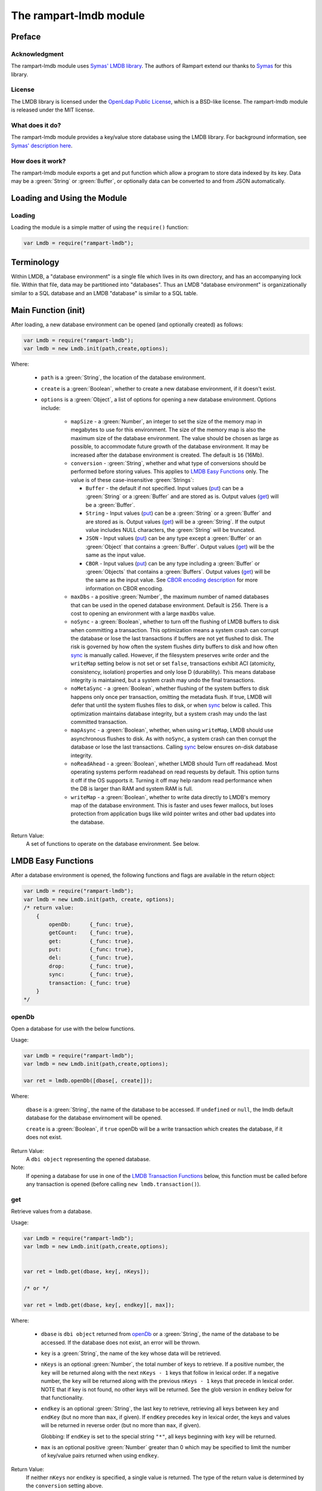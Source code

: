 The rampart-lmdb module
==============================

Preface
-------

Acknowledgment
~~~~~~~~~~~~~~

The rampart-lmdb module uses 
`Symas' LMDB library <https://symas.com/lmdb/>`_.
The authors of Rampart extend our thanks to 
`Symas <https://symas.com/>`_
for this library.

License
~~~~~~~

The LMDB library is licensed under the 
`OpenLdap Public License <https://github.com/LMDB/lmdb/blob/mdb.master/libraries/liblmdb/LICENSE>`_\ ,
which is a BSD-like license.
The rampart-lmdb module is released under the MIT license.

What does it do?
~~~~~~~~~~~~~~~~

The rampart-lmdb module provides a key/value store database using the LMDB
library.  For background information, see 
`Symas' description here <https://symas.com/lmdb/>`_. 



How does it work?
~~~~~~~~~~~~~~~~~

The rampart-lmdb module exports a get and put function which allow a program
to store data indexed by its key.  Data may be a :green:`String` or
:green:`Buffer`, or optionally data can be converted to and from JSON
automatically.

Loading and Using the Module
----------------------------

Loading
~~~~~~~

Loading the module is a simple matter of using the ``require()`` function:

.. code-block:: javascript

    var Lmdb = require("rampart-lmdb");


Terminology
-----------

Within LMDB, a "database environment" is a single file which lives in its own
directory, and has an accompanying lock file.  Within that file, data may be
partitioned into "databases".  Thus an LMDB "database environment" is
organizationally similar to a SQL database and an LMDB "database" is similar
to a SQL table.

Main Function (init)
--------------------

After loading, a new database environment can be opened (and optionally created) as
follows:

.. code-block:: javascript

    var Lmdb = require("rampart-lmdb");
    var lmdb = new Lmdb.init(path,create,options);

Where:

    *  ``path`` is a :green:`String`, the location of the database environment.

    *  ``create`` is a :green:`Boolean`, whether to create a new database
       environment, if it doesn't exist.

    * ``options`` is a :green:`Object`, a list of options for opening a new 
      database environment.  Options include:

        * ``mapSize`` - a :green:`Number`, an integer to set the size of the memory map
          in megabytes to use for this environment.  The size of the memory
          map is also the maximum size of the database environment.  The
          value should be chosen as large as possible, to accommodate future
          growth of the database environment.  It may be increased after the
          database environment is created.  The default is ``16`` (16Mb).

        * ``conversion`` - :green:`String`, whether and what type of
          conversions should be performed before storing values.  This
          applies to `LMDB Easy Functions`_ only.  The value is of these
          case-insensitive :green:`Strings`:
          
          * ``Buffer`` - the default if not specified.  Input values
            (`put`_\ ) can be a :green:`String` or a :green:`Buffer` and are
            stored as is.  Output values (`get`_\ ) will be a
            :green:`Buffer`.

          * ``String`` - Input values (`put`_\ ) can be a :green:`String` 
            or a :green:`Buffer` and are stored as is.  Output values
            (`get`_\ ) will be a :green:`String`.  If the output value
            includes NULL characters, the :green:`String` will be truncated.

          * ``JSON`` - Input values (`put`_\ ) can be any type 
            except a :green:`Buffer` or an :green:`Object` that contains a
            :green:`Buffer`.  Output values (`get`_\ ) will be the same as
            the input value.

          * ``CBOR`` - Input values
            (`put`_\ ) can be any type including a :green:`Buffer` or
            :green:`Objects` that contains a :green:`Buffers`.  Output
            values (`get`_\ ) will be the same as the input value. See
            `CBOR encoding description <https://duktape.org/guide.html#builtin-cbor>`_
            for more information on CBOR encoding.

        * ``maxDbs`` - a positive :green:`Number`, the maximum number of
          named databases that can be used in the opened database
          environment.  Default is 256.  There is a cost to opening an
          environment with a large ``maxDbs`` value.
 
        * ``noSync`` - a :green:`Boolean`, whether to turn off the flushing
          of LMDB buffers to disk when committing a transaction.  This
          optimization means a system crash can corrupt the database or lose
          the last transactions if buffers are not yet flushed to disk.  The
          risk is governed by how often the system flushes dirty buffers to
          disk and how often `sync`_ is manually called.  However, if the
          filesystem preserves write order and the ``writeMap`` setting
          below is not set or set ``false``, transactions exhibit ACI
          (atomicity, consistency, isolation) properties and only lose D
          (durability).  This means database integrity is maintained, but a
          system crash may undo the final transactions.

        * ``noMetaSync`` - a :green:`Boolean`, whether flushing of the system buffers
          to disk happens only once per transaction, omitting the metadata
          flush.  If true, LMDB will defer that until the system flushes
          files to disk, or when `sync`_ below is called. 
          This optimization maintains database integrity, but a system crash
          may undo the last committed transaction.

        * ``mapAsync`` - a :green:`Boolean`, whether, when using
          ``writeMap``, LMDB should use asynchronous flushes to disk. As with
          ``noSync``, a system crash can then corrupt the database or lose
          the last transactions. Calling `sync`_ below ensures on-disk
          database integrity.

        * ``noReadAhead`` - a :green:`Boolean`, whether LMDB should Turn off
          readahead. Most operating systems perform readahead on read
          requests by default. This option turns it off if the OS supports
          it. Turning it off may help random read performance when the DB is
          larger than RAM and system RAM is full. 

        * ``writeMap`` - a :green:`Boolean`, whether to write data directly
          to LMDB's memory map of the database environment. This is faster
          and uses fewer mallocs, but loses protection from application bugs
          like wild pointer writes and other bad updates into the database. 

Return Value:
        A set of functions to operate on the database environment.  See below.
        
LMDB Easy Functions
-------------------

After a database environment is opened, the following functions and
flags are available in the return object:

.. code-block:: javascript

    var Lmdb = require("rampart-lmdb");
    var lmdb = new Lmdb.init(path, create, options);
    /* return value:
        {
            openDb:      {_func: true},
            getCount:    {_func: true},
            get:         {_func: true},
            put:         {_func: true},
            del:         {_func: true},
            drop:        {_func: true},
            sync:        {_func: true},
            transaction: {_func: true}
        }
    */

openDb
~~~~~~

Open a database for use with the below functions.

Usage:

.. code-block:: javascript

    var Lmdb = require("rampart-lmdb");
    var lmdb = new Lmdb.init(path,create,options);

    var ret = lmdb.openDb([dbase[, create]]);


Where:

    ``dbase`` is a :green:`String`, the name of the database to be accessed. 
    If ``undefined`` or ``null``, the lmdb default database for the database
    envirnoment will be opened.

    ``create`` is a :green:`Boolean`, if ``true`` openDb will be 
    a write transaction which creates the database, if it does not
    exist.

Return Value:
    A ``dbi object`` representing the opened database.

Note:  
    If opening a database for use in one of the 
    `LMDB Transaction Functions`_ below, this function must be called
    before any transaction is opened (before calling ``new lmdb.transaction()``).


get
~~~

Retrieve values from a database.

Usage:

.. code-block:: javascript

    var Lmdb = require("rampart-lmdb");
    var lmdb = new Lmdb.init(path,create,options);


    var ret = lmdb.get(dbase, key[, nKeys]);

    /* or */

    var ret = lmdb.get(dbase, key[, endkey][, max]);

Where:

    * ``dbase`` is ``dbi object`` returned from `openDb`_ or a 
      :green:`String`, the name of the database to be accessed.  If the
      database does not exist, an error will be thrown.

    * ``key`` is a :green:`String`, the name of the key whose data
      will be retrieved.
      
    * ``nKeys`` is an optional :green:`Number`, the total number of keys to 
      retrieve.  If a positive number, the ``key`` will be returned
      along with the next ``nKeys - 1`` keys that follow in lexical
      order.  If a negative number, the ``key`` will be returned
      along with the previous ``nKeys - 1`` keys that precede in lexical
      order. NOTE that if key is not found, no other keys will be returned.
      See the glob version in ``endkey`` below for that functionality.

    * ``endkey`` is an optional :green:`String`, the last key to retrieve, retrieving
      all keys between ``key`` and ``endKey`` (but no more than ``max``, if given).  If
      ``endKey`` precedes ``key`` in lexical order, the keys and values will
      be returned in reverse order (but no more than ``max``, if given).

      Globbing: If ``endKey`` is set to the special string ``"*"``, all keys beginning
      with ``key`` will be returned.

    * ``max`` is an optional positive :green:`Number` greater than 0 which may be specified
      to limit the number of key/value pairs returned when using ``endkey``.

Return Value:
    If neither ``nKeys`` nor ``endkey`` is specified, a single value is
    returned.  The type of the return value is determined by the ``conversion``
    setting above.

    If either ``nKeys`` or ``endkey`` is specified, an :green:`Object` of
    key/value pairs is returned with each key set to the name of the
    retrieved key and each value set as described above.

put
~~~

Put (store) values in a given :green:`Object` or in a given key:value pair
into a given database, indexed by the key(s).

Usage:

.. code-block:: javascript

    var Lmdb = require("rampart-lmdb");
    var lmdb = new Lmdb.init(path,create,options);

    lmdb.put(dbase, kvpairs);

    /* or */

    lmdb.put(dbase, key, value);

Where:

    * ``dbase`` is a ``dbi object`` returned from `openDb`_ or a 
      :green:`String`, the name of the database to be accessed.  If the
      database does not exist, it will be created.

    * ``kvpairs`` is an :green:`Object` with each :green:`Object` key
      corresponding to a database key to be used and each :green:`Object`
      value corresponding to the database value to be stored.  Note: Values must
      be a :green:`String` or :green:`Buffer` unless ``conversion`` above is
      set to "JSON" or "CBOR".

    * ``key`` is the key of a single key:value pair.
    
    * ``value`` is the value of a single key:value pair.

Return Value:
    ``undefined``.

del
~~~

Delete values in a database.
 
Usage:

.. code-block:: javascript

    var Lmdb = require("rampart-lmdb");
    var lmdb = new Lmdb.init(path,create,options);

    var ret = lmdb.del(dbase, key[, nKeys][, retValues]);

    /* or */

    var ret = lmdb.del(dbase, key[, endkey][, max][, retValues]);

Where options are the same as in `get`_ above, with the addition of
``retValues`` (which, if provided, is a :green:`Boolean`).  If ``retValues``
is set ``true``, the deleted values are returned in the same manner as get.
Otherwise ``undefined`` is returned.

drop
~~~~

Drop a database from the database environment removing all the
items in the database along with the database itself.

.. code-block:: javascript

    var Lmdb = require("rampart-lmdb");
    var lmdb = new Lmdb.init(path,create,options);

    lmdb.drop(dbase);

Where:

    * ``dbase`` is a ``dbi object`` returned from `openDb`_ or a
      :green:`String`, the name of the database to be dropped.

      To drop the default database, pass an empty string or ``null``:
      ``lmdb.drop(null);``. 


Return Value:
    ``undefined``.

Note: 
    If a ``dbi object`` is specified, it must not be used as a parameter
    to any other function after executing ``lmdb.drop()``.  It, however,
    may be recreated calling ``openDb(dbname, true)`` again.

Note:
    Dropping the default database will delete the its contents, 
    however it will not be removed and the named database metadata
    will remain.

sync
~~~~

Sync the database environment.  Useful if ``mapAsync`` or ``noSync``
is set in order to manually sync data to the disk.

Usage:

.. code-block:: javascript

    var Lmdb = require("rampart-lmdb");
    var lmdb = new Lmdb.init(path,create,options);

    lmdb.sync();

Return Value:
    ``undefined``.

getCount
~~~~~~~~

Count the number of items in a database.

Usage:

.. code-block:: javascript

    var Lmdb = require("rampart-lmdb");
    var lmdb = new Lmdb.init(path,create,options);

    var count = lmdb.getCount(dbase);


Where:

    ``dbase`` is ``dbi object`` returned from `openDb`_ or a 
    :green:`String`, the name of the database to be accessed.  If the
    database does not exist, an error will be thrown.


Return Value:
    A :green:`Number`, the number of items in the database.

listDbs
~~~~~~~

List the named databases in a database environment.

Usage:

.. code-block:: javascript

    var Lmdb = require("rampart-lmdb");
    var lmdb = new Lmdb.init(path,create,options);

    var list = lmdb.listDbs(dbase);

Return Value:
    An :green:`Array` of :green:`Strings`, the names
    of all named databases.

Note:  
    The names of named databases are stored in the default database.  To
    retrieve the names, every item in the default database must be scanned. 
    When using named databases, the best practice is to not store data in
    the default database.

close
~~~~~

Close the database envirnoment.  After closing, all transaction
handles, database handles and all functions using the previously 
opened environment will throw errors if used again.

Usage:

.. code-block:: javascript

    var Lmdb = require("rampart-lmdb");
    var lmdb = new Lmdb.init(path,create,options);

    /* do stuff */

    lmdb.close();

Return Value:
    ``undefined``.

Easy Functions Full Example
~~~~~~~~~~~~~~~~~~~~~~~~~~~

The following creates random entries of names and addresses.  After the
database is populated with the sample data, a selection that meet specific
criteria is printed.

.. code-block:: javascript

    /* make printf and sprintf easier to use */
    rampart.globalize(rampart.utils, ["printf","sprintf"]);

    var Lmdb = require("rampart-lmdb");
    var lmdb = new Lmdb.init(
        "./lmdb-test",
        true, /* create if does not exist */
        {
            mapSize: 1024, //one gigabyte
            conversion: "CBOR",
            noMetaSync:true,
            noSync: true,
        }
    );

    var dbi = lmdb.openDb("testdata", true);

    /* create test data */

    var fnames = [ "Mohamed", "Imene", "Santiago", "Sofía", "Wei", "Jing",
                   "Noel", "Amelia", "Oliver", "Olivia" ];

    var lnames = [ "Beridze", "Cohen", "Kovačević", "Nielsen", "Tremblay",
                   "Hernández", "Smith", "Kumar", "Mabiala", "Kimetto"];

    var initials = "ABCDEFGHIJKLMNOPQRSTUVWXYZ";

    var streets = ["Main", "Broadway", "First", "Second", "Grove", "College",
                   "University", "Park", "Oak", "Pine"];

    var stsuff  = ["Street", "Drive", "Avenue", "Blvd", "Court", "Circle.",
                   "Road", "Lane", "Way", "Highway"];

    function makeName(){
        var ret = {
            first: fnames[Math.floor(Math.random()*10)],
            mi:    initials.charAt(Math.floor(Math.random()*26)),
            last:  lnames[Math.floor(Math.random()*10)]
        }
        ret.full = sprintf ("%s %s. %s", ret.first, ret.mi, ret.last);
        return ret;
    }

    function makeAddr(obj){
        obj.streetno = Math.floor(Math.random()*10000);
        obj.street = sprintf("%s %s", 
                        streets[Math.floor(Math.random()*10)],
                        stsuff[Math.floor(Math.random()*10)]
                     );
        obj.zip = 10000 + Math.floor(Math.random()*90000);
        return obj;
    }

    /* insert entries */
    for (var i=0; i<5000; i++) {
        var entry = makeName();
        entry = makeAddr(entry);
        var key = entry.full + " from " + entry.zip;
        lmdb.put(dbi, key, entry);
    }

    // sync now, or sync will happen upon script exit.
    //lmdb.sync(); 

    /* get all the Sofías in the database */
    var entries = lmdb.get(dbi, "Sofía", "*");
    var keys = Object.keys(entries);
    var total = lmdb.getCount(dbi);

    printf("There are %d Sofías out of %d entries in the database.\n", keys.length, total);

    for (i=0;i<keys.length;i++) {
        var key = keys[i];
        var entry = entries[key];
        // find the Sofías living on Main Street
        if(entry.street == "Main Street")
            printf("%s lives at %d %s\n", key, entry.streetno, entry.street);
    }

    /* possible output:
    There are 471 Sofías out of 5000 entries in the database.
    Sofía D. Cohen from 85916 lives at 2320 Main Street
    Sofía H. Hernández from 17267 lives at 518 Main Street
    Sofía J. Tremblay from 69088 lives at 4701 Main Street
    Sofía T. Kimetto from 73446 lives at 441 Main Street
    Sofía U. Mabiala from 94846 lives at 1608 Main Street
    Sofía Z. Hernández from 57045 lives at 905 Main Street
    */

    lmdb.drop("testdata");

Note that the above is a naive way of inserting data into a database since
it opens and closes a transaction for every record inserted.

Though more memory intensive, it is far more efficient to use the following
code in order to insert all of the records in a single transaction:

.. code-block:: javascript

    /* create entries in an object*/
    var insertobj = {}
    for (var i=0; i<5000; i++) {
        var entry = makeName();
        entry = makeAddr(entry);
        var key = entry.full + " from " + entry.zip;
        insertobj[key]=entry; 
    }
    /* insert all at once */
    lmdb.put(dbi, insertobj);

In order to conserver memory and to insert in a single transaction, see the
`Transaction Functions Full Example`_ below.
    

LMDB Transaction Functions
--------------------------

Transactions provide lower level access to lmdb function.  In the above
functions, transactions are automatically opened and closed without
explicitly having to do so.  In order to have more flexibility and possibly
see a performance gain, the transaction model outlined below provides
the relevant functions.


lmdb.transaction
~~~~~~~~~~~~~~~~

The ``lmdb.transaction`` function opens a new transaction and returns
functions which may perform tasks within the open transaction.  

Note that the `LMDB Easy Functions`_ above that open an internal transaction
for writing will throw an error if they are called while any write
transaction below is open.

These include `put`_\ , `del`_\ , `drop`_ and `openDb`_
(only when a database is being created).


Usage:

.. code-block:: javascript

    var Lmdb = require("rampart-lmdb");
    var lmdb = new Lmdb.init(path,create,options);

    var txn = new lmdb.transaction([dbase, ] open_rw [, commit_by_default] );

    /* return value:
        {
            get:         {_func: true},
            put:         {_func: true},
            del:         {_func: true},
            cursorGet:   {_func: true},
            cursorPut:   {_func: true},
            cursorDel:   {_func: true},
            cursorNext:  {_func: true},
            cursorPrev:  {_func: true},
            commit:      {_func: true},
            abort:       {_func: true},
            lmdb:        {} //the above lmdb object
        }
    */

    /* use connection, then commit or abort */
    tnx.commit();

Where:

    * ``dbase`` is a ``dbi object`` returned from `openDb`_ or a 
      :green:`String`, the name of the database to be accessed.  If the
      database does not exist, it will be created.  If omitted, the 
      lmdb default database for the current database environment will
      be use.  This database will be the default for all operations
      below.  However, more than one database may be used per transaction.

    * ``open_rw`` is an :green:`Boolean`, if ``true``, open the transaction
      for read/write.  This is needed if any data will be added or deleted
      from a database.  If ``false`` (the default), the transaction will be
      read only.

    * ``commit_by_default`` is an :green:`Boolean`.  When a transaction is
      opened, it must be eventually closed using either `txn.commit`_ or
      `txn.abort`_\ .  If the script exits or ``var txn`` goes out of
      scope (e.g. the function in which ``var txn`` was declared returns) without
      closing, it will be automatically closed.  If ``commit_by_default``
      is ``true``, `txn.commit`_ will be called. Otherwise if ``false`` (the default) or
      not set, `txn.abort`_ will be called.  This is only relevant when 
      ``open_rw`` is ``true`` and the database is being altered.

Note:
    Only one read/write transaction per database environment may be open at
    any time.  Attempting to open one while another is open will throw an
    error.  However, along with one read/write transaction, several read
    only transactions may be concurrently open in a single database
    environment.
    
    Note also that opening a new transaction with a :green:`String`
    ``dbase`` parameter, and where ``dbase`` does not exist is a read/write
    open even if ``open_rw`` is ``false``.  As such, if another read/write
    transaction is open, an error will be thrown.  In such a case, the
    database should be opened using `openDb`_ to create it before any
    read/write transactions are opened.

    Note also that the one open read/write transaction restriction is
    per-thread, so no special care is needed when using LMDB from 
    :ref:`rampart-server:The rampart-server HTTP module`.  However, when
    using LMDB from the server, a mutex lock is used to ensure that only one
    read/write transaction is open at any given time.  Therefore read/write
    transactions should be closed as soon as all writes are finished.

Return Value:
    An :green:`Object` of functions.


txn.get
~~~~~~~

Get a single value from a database.

Usage:

.. code-block:: javascript

    var Lmdb = require("rampart-lmdb");
    var lmdb = new Lmdb.init(path,create,options);

    /* open read only if only reading in this transaction */
    var txn = new lmdb.transaction([dbase, ] false);

    var res = txn.get([dbase ,] key [, return_string]);

    tnx.commit();

Where:
    
    * ``dbase`` is a ``dbi object`` returned from `openDb`_\ . If the
      database does not exist, it will be created.  If omitted, the 
      database specified in ``new lmdb.transaction`` will be used.

    * ``key`` is a :green:`String` or :green:`Buffer`, the key of the item
      to be retrieved.

    * ``return_string`` is a :green:`Boolean`. If ``true`` the return value
      will be a :green:`String`.  If ``false`` or not set, the return value
      will be a :green:`Buffer`.

Return Value:
    A :green:`Buffer` or, if ``return_string`` is ``true``, a
    :green:`String`.

txn.getRef
~~~~~~~~~~

Get a single value from a database in a mmaped backed buffer.

Usage:

.. code-block:: javascript

    var Lmdb = require("rampart-lmdb");
    var lmdb = new Lmdb.init(path,create,options);

    /* open read only if only reading in this transaction */
    var txn = new lmdb.transaction([dbase, ] false);

    var res = txn.getRef([dbase ,] key);

    /* use res here */

    tnx.commit();

    /* res data is invalid and buffer is reset to zero length */

Where:
    
    * ``dbase`` is a ``dbi object`` returned from `openDb`_\ . If the
      database does not exist, it will be created.  If omitted, the 
      database specified in ``new lmdb.transaction`` will be used.

    * ``key`` is a :green:`String` or :green:`Buffer`, the key of the item
      to be retrieved.

Return Value:
    A :green:`Buffer`.  The buffer is backed by the mmaped data on disk and
    is only valid until `txn.commit`_ or `txn.abort`_ is called, or until
    the ``txn`` variable is no longer in scope.

Note:
    This can be used to have :ref:`rampart-server:The rampart-server HTTP module`
    serve content directly from the disk with no copies. In order to do so,
    the ``txn`` variable must stay in scope until the content is served. 

    In the following example, ``setTimeout`` is used to keep the ``txn``
    object in scope until after the http transaction is complete.  Otherwise
    the transaction would be automatically closed upon the return of the
    function and the contents of the buffer would be invalid and reset to
    zero length.

.. code-block:: javascript

    /* callback function for the rampart-server module */
    function cb (req)
    {
        var txn = new lmdb.transaction(false);
        /* get a mmap backed reference to our data */
        var refbuf = txn.getRef("myjpg");

        /* close transaction after http request is served. *
         * The setTimeout function is inserted into the    *
         * event loop and will be run after the http reply *
         * is sent to the client.                          */
        setTimeout(
            function() {
                txn.commit();
            }, 
            0 
        );
        /* serve data directly from disk */
        return({"jpg":refbuf});
    }


txn.put
~~~~~~~

Put (store) values in a given :green:`Object` into a given database, indexed
by the :green:`Object's` keys.

Usage:

.. code-block:: javascript

    var Lmdb = require("rampart-lmdb");

    var lmdb = new Lmdb.init(path,create,options);

    /* open read write */
    var txn = new lmdb.transaction([dbase, ] true);

    txn.put([dbase, ] kvpairs);

    /* or */

    txn.put([dbase, ] key, value);

    tnx.commit();

Where:

    * ``dbase`` is a ``dbi object`` returned from `openDb`_\ . If the
      database does not exist, it will be created.  If omitted, the 
      database specified in ``new lmdb.transaction`` will be used.

    * ``kvpairs`` is an :green:`Object` with each :green:`Object` key
      corresponding to a database key to be used and each :green:`Object`
      value corresponding to the database value to be stored.

    * ``key`` is a :green:`String` or :green:`Buffer`, the key of a single key:value pair.
    
    * ``value`` is a :green:`String` :green:`Buffer`, or :green:`Object`. The value of a single key:value pair.
      If ``value`` is an :green:`Object`, it will be automatically converted
      to a :green:`Buffer` using ``CBOR.encode()``.  Note, when retrieved
      using ``txn.get`` or ``txn.cursorGet``, a CBOR encoded value will not
      be automatically decoded.

Return Value:
    ``undefined``.

txn.del
~~~~~~~

Delete an the item with the given key.

Usage:

.. code-block:: javascript

    var Lmdb = require("rampart-lmdb");

    var lmdb = new Lmdb.init(path,create,options);

    /* open read write */
    var txn = new lmdb.transaction([dbase, ] true);

    txn.del([dbase, ] key);

    tnx.commit();

Where:

    * ``dbase`` is a ``dbi object`` returned from `openDb`_\ . If the
      database does not exist, it will be created.  If omitted, the 
      database specified in ``new lmdb.transaction`` will be used.

    * ``key`` is the key of the item to be deleted.

Return Value:
    A :green:`Boolean`:  ``true`` if the item was deleted.  ``false`` if
    there was no item with the given ``key`` found.
    

Using Cursors
~~~~~~~~~~~~~

When any of the below Cursor Functions is used, a cursor is automatically
created for the database being accessed. The cursor keeps track of the
position of the last operation and may be used for subsequent operations.

Each database specified in the below functions has its own associated cursor. 
Each cursor is automatically destroyed when the transaction is committed or
aborted.

txn.cursorGet
~~~~~~~~~~~~~

Position the cursor using one of several possible "operation modes" and
return the key and value of the item at the cursor's new position.

Usage:

.. code-block:: javascript

    var Lmdb = require("rampart-lmdb");
    var lmdb = new Lmdb.init(path,create,options);

    /* open read only if only reading in this transaction */
    var txn = new lmdb.transaction([dbase, ] false);

    var res = txn.cursorGet([dbase ,] op [, key] [, key_is_string [, val_is_string] ]);

    tnx.commit();

Where:
    
    * ``dbase`` is a ``dbi object`` returned from `openDb`_\ . If the
      database does not exist, it will be created.  If omitted, the 
      database specified in ``new lmdb.transaction`` will be used.

    * ``op`` is a flag, which specifies the operation mode and is one of the following:

        * ``lmdb.op_set`` - Position the cursor at the item with the key
          ``key``.

        * ``lmdb.op_setRange`` - Position the cursor at the first item with a key greater than or equal to
          ``key``.

        * ``lmdb.op_first`` - Position the cursor at the first item in the
          given database.

        * ``lmdb.op_last`` - Position the cursor at the last item in the given
          database. 

        * ``lmdb.op_next`` - Position the cursor one after its current
          position.  If the cursor has not been set, position at the
          first item in the database.

        * ``lmdb.op_prev`` - Position the cursor one before its current
          position. If the cursor has not been set, position at the
          last item in the database.

        * ``lmdb.op_current`` - Cursor stays at its current position.

    * ``key`` is the key of the item to be retrieved.  Used for ``op_set``
      and ``op_setRange``.

    * ``key_is_string`` is a :green:`Boolean`. If ``true`` (the default),
      the return ``key`` will be converted to a :green:`String`.
      If ``false``, (the default) the return ``key`` will be a :green:`Buffer`.

    * ``val_is_string`` is a :green:`Boolean`. If ``true``, the returned
      ``value`` will be converted to a :green:`String`.  If ``false``,
      (the default)``value`` will be a :green:`Buffer`.

Return Value:
    An :green:`Object` with the properties ``key`` and ``value`` set to the 
    key and value of the retrieved item (e.g. 
    ``{"key": "database_key", "value": "database_value"}``).

txn.cursorPut
~~~~~~~~~~~~~

Put (store) value in a given into a database, indexed
by the the given key.  Move cursor to the items location.

Usage:

.. code-block:: javascript

    var Lmdb = require("rampart-lmdb");

    var lmdb = new Lmdb.init(path,create,options);

    /* open read write */
    var txn = new lmdb.transaction([dbase, ] true);

    txn.cursorPut([dbase, ] key, value);

    tnx.commit();

Where:

    * ``dbase`` is a ``dbi object`` returned from `openDb`_\ . If the
      database does not exist, it will be created.  If omitted, the 
      database specified in ``new lmdb.transaction`` will be used.

    * ``key`` is a :green:`String` or :green:`Buffer`, the key of a single key:value pair.
    
    * ``value`` is a :green:`String` :green:`Buffer`, or :green:`Object`. The value of a single key:value pair.
      If ``value`` is an :green:`Object`, it will be automatically converted
      to a :green:`Buffer` using ``CBOR.encode()``.  Note, when retrieved
      using ``txn.get`` or ``txn.cursorGet``, a CBOR encoded value will not
      be automatically decoded.

Return Value:
    ``undefined``.

txn.cursorDel
~~~~~~~~~~~~~

Delete the item at the cursor's position.

Usage:

.. code-block:: javascript

    var Lmdb = require("rampart-lmdb");

    var lmdb = new Lmdb.init(path,create,options);

    /* open read write */
    var txn = new lmdb.transaction([dbase, ] true);

    /* e.g. to position the cursor */
    txn.cursorGet([dbase, ] lmdb.op_set, key);

    /* delete item at cursor position */
    txn.cursorDel([dbase, ]);

    tnx.commit();

Where:

    * ``dbase`` is a ``dbi object`` returned from `openDb`_\ . If the
      database does not exist, it will be created.  If omitted, the 
      database specified in ``new lmdb.transaction`` will be used.

Return Value:
    ``undefined``.

txn.cursorNext
~~~~~~~~~~~~~~

Move cursor position to the next item and return the key:value pair.

Usage:

.. code-block:: javascript

    var Lmdb = require("rampart-lmdb");

    var lmdb = new Lmdb.init(path,create,options);

    /* open read only if only reading in this transaction */
    var txn = new lmdb.transaction([dbase, ] false);

    /* position the cursor at next item*/
    var res = txn.cursorNext([dbase, ] [key_is_string [, val_is_string] ]);

    tnx.commit();

Where:

    * ``dbase`` is a ``dbi object`` returned from `openDb`_\ . If the
      database does not exist, it will be created.  If omitted, the 
      database specified in ``new lmdb.transaction`` will be used.

    * ``key_is_string`` is a :green:`Boolean`. If ``true``
      the return ``key`` will be converted to a :green:`String`.
      If ``false`` (the default) the return ``key`` will be a :green:`Buffer`.

    * ``val_is_string`` is a :green:`Boolean`. If ``true`` the returned
      ``value`` will be converted to a :green:`String`.  If ``false``
      (the default) ``value`` will be a :green:`Buffer`.

This operates identical to:

.. code-block:: javascript

    var Lmdb = require("rampart-lmdb");

    var lmdb = new Lmdb.init(path,create,options);

    /* open read only if only reading in this transaction */
    var txn = new lmdb.transaction([dbase, ] false);

    /* position the cursor at next item*/
    var res = txn.cursorGet([dbase, ] lmdb.op_next);

    tnx.commit();

The exception is that if the cursor is already at the last item,
``undefined`` is returned instead of an empty object.

It allows the following:

.. code-block:: javascript

    var Lmdb = require("rampart-lmdb");

    var lmdb = new Lmdb.init(path,create,options);

    /* open read only if only reading in this transaction */
    var txn = new lmdb.transaction([dbase, ] false);

    var res;

    /* 
        Get every item in the database.
        If cursor has not been previously set cursorNext()
          starts at the first item.
    */
    while( (res = txn.cursorNext()) )
    {
        /* do something with res */
    }

    tnx.commit();

Return Value:
    Same as `txn.cursorGet`_ (an :green:`Object`) unless the cursor
    is at the last item (in which case ``undefined`` is returned).

txn.cursorPrev
~~~~~~~~~~~~~~

Move cursor position to the previous item and return the key:value pair.

Usage:

.. code-block:: javascript

    var Lmdb = require("rampart-lmdb");

    var lmdb = new Lmdb.init(path,create,options);

    /* open read only if only reading in this transaction */
    var txn = new lmdb.transaction([dbase, ] false);

    /* position the cursor at previous item*/
    var res = txn.cursorPrev([dbase, ] [key_is_string [, val_is_string] ]);

    tnx.commit();

Where:

    * ``dbase`` is a ``dbi object`` returned from `openDb`_\ . If the
      database does not exist, it will be created.  If omitted, the 
      database specified in ``new lmdb.transaction`` will be used.

    * ``key_is_string`` is a :green:`Boolean`. If ``true`` 
      the return ``key`` will be converted to a :green:`String`.
      If ``false`` (the default) the return ``key`` will be a :green:`Buffer`.

    * ``val_is_string`` is a :green:`Boolean`. If ``true`` the returned
      ``value`` will be converted to a :green:`String`.  If ``false``
      (the default) ``value`` will be a :green:`Buffer`.



This operates identical to:

.. code-block:: javascript

    var Lmdb = require("rampart-lmdb");

    var lmdb = new Lmdb.init(path,create,options);

    /* open read only if only reading in this transaction */
    var txn = new lmdb.transaction([dbase, ] false);

    /* position the cursor at previous item*/
    var res = txn.cursorGet([dbase, ] lmdb.op_prev);

    tnx.commit();

The exception is that if the cursor is already at the first item,
``undefined`` is returned instead of an empty object.

It allows the following:

.. code-block:: javascript

    var Lmdb = require("rampart-lmdb");

    var lmdb = new Lmdb.init(path,create,options);

    /* open read only if only reading in this transaction */
    var txn = new lmdb.transaction([dbase], false);

    var res;

    /* 
        Get every item in the database in reverse order.
        If cursor has not been previously set cursorPrev()
          it starts at the last item.
    */
    while( (res = txn.cursorPrev()) )
    {
        /* do something with res */
    }

    tnx.commit();


Return Value:
    Same as `txn.cursorGet`_ (an :green:`Object`) unless the cursor
    is at the first item (in which case ``undefined`` is returned).


txn.commit
~~~~~~~~~~

Commit the current transaction.  If it is a read/write transactions, the
associated mutex lock is released.

Usage:

.. code-block:: javascript

    var Lmdb = require("rampart-lmdb");

    var lmdb = new Lmdb.init(path,create,options);

    var txn = new lmdb.transaction([dbase], open_rw);

    /* use tnx here */
   
    tnx.commit();

Return Value:
    ``undefined``

txn.abort
~~~~~~~~~

Abort the current transaction. All data written since starting the
transaction will be discarded. If it is a read/write transactions, the
associated mutex lock is released.

Usage:

.. code-block:: javascript

    var Lmdb = require("rampart-lmdb");

    var lmdb = new Lmdb.init(path,create,options);

    var txn = new lmdb.transaction([dbase], open_rw);

    /* use tnx here */
   
   /* discard any/all changes */
    tnx.abort();

Return Value:
    ``undefined``


Transaction Functions Full Example
~~~~~~~~~~~~~~~~~~~~~~~~~~~~~~~~~~

This example performs the same tasks as the `Easy Functions Full Example`_
except that it uses transactions.  As a result, execution speed is
significantly improved.

.. code-block:: javascript

    /* make printf and sprintf easier to use */
    rampart.globalize(rampart.utils, ["printf","sprintf"]);

    var Lmdb = require("rampart-lmdb");
    var lmdb = new Lmdb.init(
        "./lmdb-test",
        true,  /* create if does not exist */
        {
            mapSize: 1024, /* one gigabyte */
            conversion: "CBOR",
            noMetaSync:true,
            noSync: true,
        }
    );

    var dbi = lmdb.openDb("testdata", true);

    /* create test data */

    var fnames = [ "Mohamed", "Imene", "Santiago", "Sofía", "Wei", "Jing",
                   "Noel", "Amelia", "Oliver", "Olivia" ];

    var lnames = [ "Beridze", "Cohen", "Kovačević", "Nielsen", "Tremblay",
                   "Hernández", "Smith", "Kumar", "Mabiala", "Kimetto"];

    var initials = "ABCDEFGHIJKLMNOPQRSTUVWXYZ";

    var streets = ["Main", "Broadway", "First", "Second", "Grove", "College",
                   "University", "Park", "Oak", "Pine"];

    var stsuff  = ["Street", "Drive", "Avenue", "Blvd", "Court", "Circle.",
                   "Road", "Lane", "Way", "Highway"];

    function makeName(){
        var ret = {
            first: fnames[Math.floor(Math.random()*10)],
            mi:    initials.charAt(Math.floor(Math.random()*26)),
            last:  lnames[Math.floor(Math.random()*10)]
        }
        ret.full = sprintf ("%s %s. %s", ret.first, ret.mi, ret.last);
        return ret;
    }

    function makeAddr(obj){
        obj.streetno = Math.floor(Math.random()*10000);
        obj.street = sprintf("%s %s", 
                        streets[Math.floor(Math.random()*10)],
                        stsuff[Math.floor(Math.random()*10)]
                     );
        obj.zip = 10000 + Math.floor(Math.random()*90000);
        return obj;
    }

    /* Open a new transaction and insert entries */
    var txn = new lmdb.transaction(dbi,true); //read/write
    for (var i=0; i<5000; i++) {
        var entry = makeName();
        entry = makeAddr(entry);
        var key = entry.full + " from " + entry.zip;
        /* since entry is an object, it will be converted to CBOR */
        txn.put(dbi, key, entry); 
    }
    txn.commit();

    // sync now, or sync will happen upon script exit.
    //lmdb.sync(); 

    /* this must be done while outside a transaction */
    var total = lmdb.getCount(dbi);

    /* get all the Sofías in the database */
    txn = new lmdb.transaction(dbi,false); //read only

    /* get first entry, make the key a string, leave value as a buffer */
    var entry = txn.cursorGet(dbi, lmdb.op_setRange, "Sofía", true);
    i=0;

    /* process first entry and loop to get entries after */
    do {
        /* if there were no Sofías from the above cursorGet or if 
           the current cursorNext is not a Sofía, we are done      */ 
        if( ! entry.key || ! /^Sofía./.test(entry.key) )
            break;
        i++;
        /* in transactions, CBOR is not automatically decoded */
        entry.value = CBOR.decode(entry.value);
        if(entry.value.street == "Main Street")
            printf("%s lives at %d %s\n", 
                    entry.key, 
                    entry.value.streetno,
                    entry.value.street
                  );
    } while(entry = txn.cursorNext(dbi, true));

    printf("There are %d Sofías out of %d entries in the database.\n", i, total);

    txn.commit();

    lmdb.drop(dbi);

    /* possible output:
    Sofía A. Cohen from 25350 lives at 4458 Main Street
    Sofía I. Beridze from 11345 lives at 8483 Main Street
    Sofía P. Cohen from 48234 lives at 9441 Main Street
    Sofía S. Kimetto from 38632 lives at 5244 Main Street
    Sofía X. Smith from 19604 lives at 21 Main Street
    There are 501 Sofías out of 5000 entries in the database.
    */
